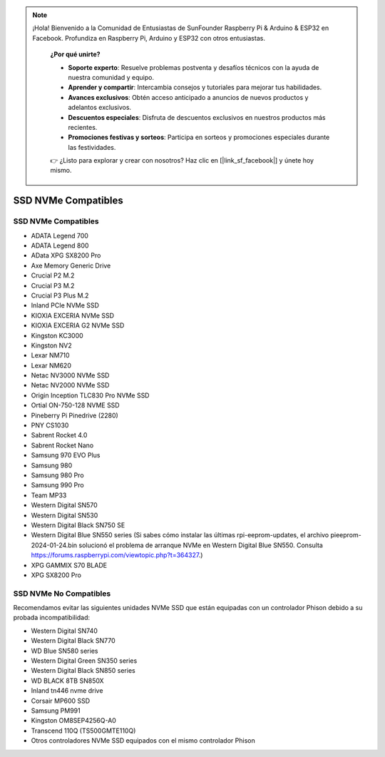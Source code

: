 .. note::

  ¡Hola! Bienvenido a la Comunidad de Entusiastas de SunFounder Raspberry Pi & Arduino & ESP32 en Facebook. Profundiza en Raspberry Pi, Arduino y ESP32 con otros entusiastas.

    **¿Por qué unirte?**

    - **Soporte experto**: Resuelve problemas postventa y desafíos técnicos con la ayuda de nuestra comunidad y equipo.
    - **Aprender y compartir**: Intercambia consejos y tutoriales para mejorar tus habilidades.
    - **Avances exclusivos**: Obtén acceso anticipado a anuncios de nuevos productos y adelantos exclusivos.
    - **Descuentos especiales**: Disfruta de descuentos exclusivos en nuestros productos más recientes.
    - **Promociones festivas y sorteos**: Participa en sorteos y promociones especiales durante las festividades.

    👉 ¿Listo para explorar y crear con nosotros? Haz clic en [|link_sf_facebook|] y únete hoy mismo.

SSD NVMe Compatibles
========================

SSD NVMe Compatibles
---------------------------

* ADATA Legend 700
* ADATA Legend 800
* AData XPG SX8200 Pro

* Axe Memory Generic Drive

* Crucial P2 M.2
* Crucial P3 M.2
* Crucial P3 Plus M.2

* Inland PCIe NVMe SSD

* KIOXIA EXCERIA NVMe SSD
* KIOXIA EXCERIA G2 NVMe SSD

* Kingston KC3000
* Kingston NV2

* Lexar NM710
* Lexar NM620

* Netac NV3000 NVMe SSD
* Netac NV2000 NVMe SSD

* Origin Inception TLC830 Pro NVMe SSD
* Ortial ON-750-128 NVME SSD

* Pineberry Pi Pinedrive (2280)

* PNY CS1030

* Sabrent Rocket 4.0
* Sabrent Rocket Nano

* Samsung 970 EVO Plus
* Samsung 980
* Samsung 980 Pro
* Samsung 990 Pro

* Team MP33

* Western Digital SN570
* Western Digital SN530
* Western Digital Black SN750 SE
* Western Digital Blue SN550 series (Si sabes cómo instalar las últimas rpi-eeprom-updates, el archivo pieeprom-2024-01-24.bin solucionó el problema de arranque NVMe en Western Digital Blue SN550. Consulta https://forums.raspberrypi.com/viewtopic.php?t=364327.)

* XPG GAMMIX S70 BLADE
* XPG SX8200 Pro


SSD NVMe No Compatibles
--------------------------

Recomendamos evitar las siguientes unidades NVMe SSD que están equipadas con un controlador Phison debido a su probada incompatibilidad:

* Western Digital SN740
* Western Digital Black SN770
* WD Blue SN580 series
* Western Digital Green SN350 series
* Western Digital Black SN850 series
* WD BLACK 8TB SN850X
* Inland tn446 nvme drive
* Corsair MP600 SSD
* Samsung PM991
* Kingston OM8SEP4256Q-A0
* Transcend 110Q (TS500GMTE110Q)
* Otros controladores NVMe SSD equipados con el mismo controlador Phison
